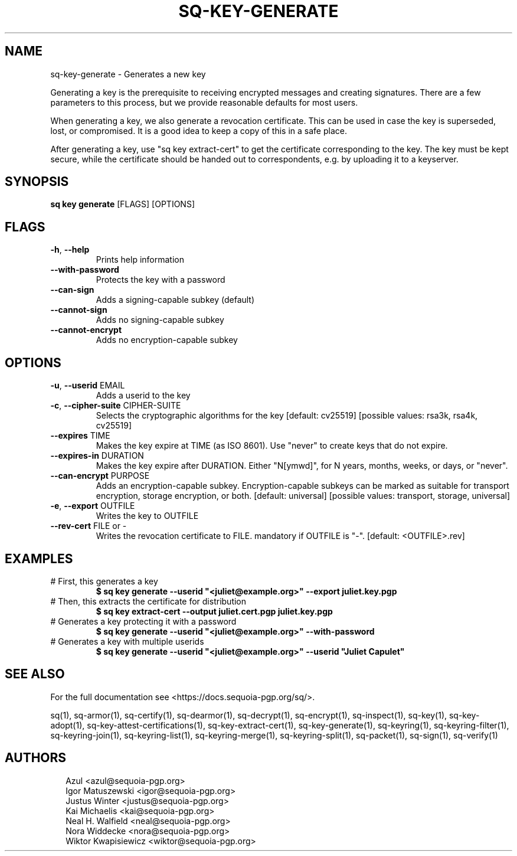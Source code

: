 .TH SQ-KEY-GENERATE "1" "MARCH 2021" "0.24.0 (SEQUOIA-OPENPGP 1.0.0)" "USER COMMANDS" 5
.SH NAME
sq\-key\-generate \- Generates a new key

Generating a key is the prerequisite to receiving encrypted messages
and creating signatures.  There are a few parameters to this process,
but we provide reasonable defaults for most users.

When generating a key, we also generate a revocation certificate.
This can be used in case the key is superseded, lost, or compromised.
It is a good idea to keep a copy of this in a safe place.

After generating a key, use "sq key extract\-cert" to get the
certificate corresponding to the key.  The key must be kept secure,
while the certificate should be handed out to correspondents, e.g. by
uploading it to a keyserver.

.SH SYNOPSIS
\fBsq key generate\fR [FLAGS] [OPTIONS]
.SH FLAGS
.TP
\fB\-h\fR, \fB\-\-help\fR
Prints help information

.TP
\fB\-\-with\-password\fR
Protects the key with a password

.TP
\fB\-\-can\-sign\fR
Adds a signing\-capable subkey (default)

.TP
\fB\-\-cannot\-sign\fR
Adds no signing\-capable subkey

.TP
\fB\-\-cannot\-encrypt\fR
Adds no encryption\-capable subkey
.SH OPTIONS
.TP
\fB\-u\fR, \fB\-\-userid\fR EMAIL
Adds a userid to the key

.TP
\fB\-c\fR, \fB\-\-cipher\-suite\fR CIPHER\-SUITE
Selects the cryptographic algorithms for the key  [default: cv25519]  [possible values: rsa3k, rsa4k, cv25519]

.TP
\fB\-\-expires\fR TIME
Makes the key expire at TIME (as ISO 8601). Use "never" to create keys that do not expire.

.TP
\fB\-\-expires\-in\fR DURATION
Makes the key expire after DURATION. Either "N[ymwd]", for N years, months, weeks, or days, or "never".

.TP
\fB\-\-can\-encrypt\fR PURPOSE
Adds an encryption\-capable subkey. Encryption\-capable subkeys can be marked as suitable for transport encryption, storage encryption, or both. [default: universal]  [possible values: transport, storage, universal]

.TP
\fB\-e\fR, \fB\-\-export\fR OUTFILE
Writes the key to OUTFILE

.TP
\fB\-\-rev\-cert\fR FILE or \-
Writes the revocation certificate to FILE. mandatory if OUTFILE is "\-". [default: <OUTFILE>.rev]
.SH EXAMPLES
.TP
# First, this generates a key
\fB$ sq key generate \-\-userid "<juliet@example.org>" \-\-export juliet.key.pgp\fR
.TP
# Then, this extracts the certificate for distribution
\fB$ sq key extract\-cert \-\-output juliet.cert.pgp juliet.key.pgp\fR
.TP
# Generates a key protecting it with a password
\fB$ sq key generate \-\-userid "<juliet@example.org>" \-\-with\-password\fR
.TP
# Generates a key with multiple userids
\fB$ sq key generate \-\-userid "<juliet@example.org>" \-\-userid "Juliet Capulet"\fR

.SH SEE ALSO
For the full documentation see <https://docs.sequoia\-pgp.org/sq/>.

.ad l
.nh
sq(1), sq\-armor(1), sq\-certify(1), sq\-dearmor(1), sq\-decrypt(1), sq\-encrypt(1), sq\-inspect(1), sq\-key(1), sq\-key\-adopt(1), sq\-key\-attest\-certifications(1), sq\-key\-extract\-cert(1), sq\-key\-generate(1), sq\-keyring(1), sq\-keyring\-filter(1), sq\-keyring\-join(1), sq\-keyring\-list(1), sq\-keyring\-merge(1), sq\-keyring\-split(1), sq\-packet(1), sq\-sign(1), sq\-verify(1)


.SH AUTHORS
.P
.RS 2
.nf
Azul <azul@sequoia\-pgp.org>
Igor Matuszewski <igor@sequoia\-pgp.org>
Justus Winter <justus@sequoia\-pgp.org>
Kai Michaelis <kai@sequoia\-pgp.org>
Neal H. Walfield <neal@sequoia\-pgp.org>
Nora Widdecke <nora@sequoia\-pgp.org>
Wiktor Kwapisiewicz <wiktor@sequoia\-pgp.org>
